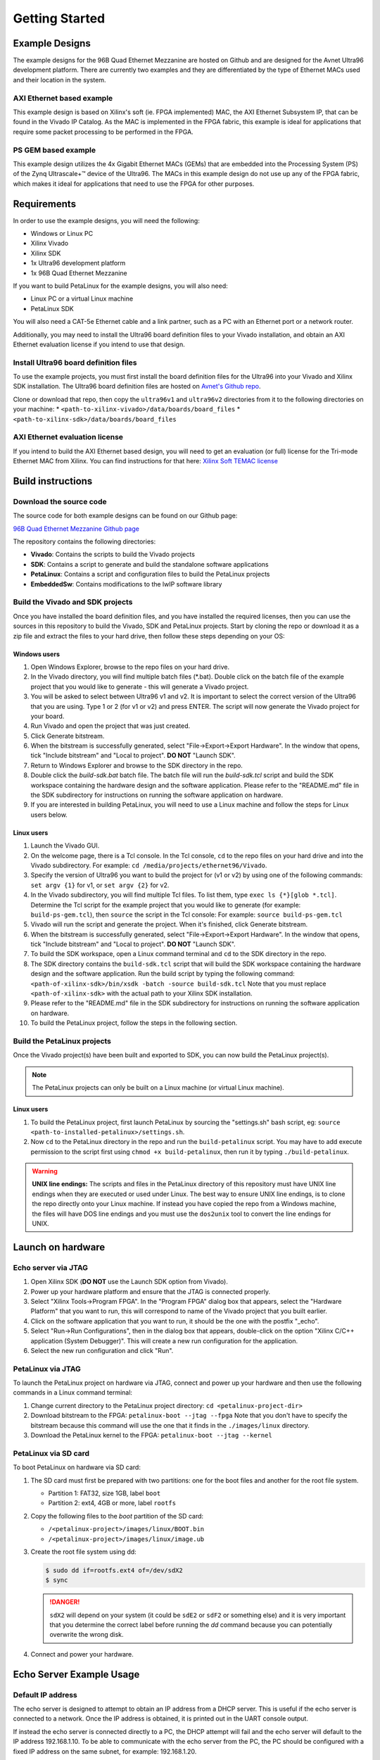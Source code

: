 ===============
Getting Started
===============

Example Designs
===============

The example designs for the 96B Quad Ethernet Mezzanine are hosted on Github and
are designed for the Avnet Ultra96 development platform. There are currently two 
examples and they are differentiated by the type of Ethernet MACs used and their 
location in the system.

AXI Ethernet based example
--------------------------

This example design is based on Xilinx's soft (ie. FPGA implemented) MAC,
the AXI Ethernet Subsystem IP, that can be found in the Vivado IP Catalog.
As the MAC is implemented in the FPGA fabric, this example is ideal for 
applications that require some packet processing to be performed in the FPGA.

PS GEM based example
--------------------

This example design utilizes the 4x Gigabit Ethernet MACs (GEMs) that are embedded
into the Processing System (PS) of the Zynq Ultrascale+™ device of the Ultra96.
The MACs in this example design do not use up any of the FPGA fabric, which
makes it ideal for applications that need to use the FPGA for other purposes.

Requirements
============

In order to use the example designs, you will need the following:

* Windows or Linux PC
* Xilinx Vivado
* Xilinx SDK
* 1x Ultra96 development platform
* 1x 96B Quad Ethernet Mezzanine

If you want to build PetaLinux for the example designs, you will also need:

* Linux PC or a virtual Linux machine
* PetaLinux SDK

You will also need a CAT-5e Ethernet cable and a link partner, such as a PC with an Ethernet port 
or a network router.

Additionally, you may need to install the Ultra96 board definition files to your Vivado 
installation, and obtain an AXI Ethernet evaluation license if you intend to use that design.

Install Ultra96 board definition files
--------------------------------------

To use the example projects, you must first install the board definition files for the Ultra96 into your Vivado
and Xilinx SDK installation. The Ultra96 board definition files are hosted on 
`Avnet's Github repo <https://github.com/Avnet/bdf>`_.

Clone or download that repo, then copy the ``ultra96v1`` and ``ultra96v2`` directories from it to the
following directories on your machine: 
* ``<path-to-xilinx-vivado>/data/boards/board_files``
* ``<path-to-xilinx-sdk>/data/boards/board_files``

AXI Ethernet evaluation license
-------------------------------

If you intend to build the AXI Ethernet based design, you will need to get an evaluation (or full)
license for the Tri-mode Ethernet MAC from Xilinx. You can find instructions for that here:
`Xilinx Soft TEMAC license <http://ethernetfmc.com/getting-a-license-for-the-xilinx-tri-mode-ethernet-mac/>`_

Build instructions
==================

Download the source code
------------------------

The source code for both example designs can be found on our Github page:

`96B Quad Ethernet Mezzanine Github page <https://github.com/fpgadeveloper/ethernet96>`_

The repository contains the following directories:

* **Vivado**: Contains the scripts to build the Vivado projects
* **SDK**: Contains a script to generate and build the standalone software applications
* **PetaLinux**: Contains a script and configuration files to build the PetaLinux projects
* **EmbeddedSw**: Contains modifications to the lwIP software library

Build the Vivado and SDK projects
---------------------------------

Once you have installed the board definition files, and you have installed the required licenses, then
you can use the sources in this repository to build the Vivado, SDK and PetaLinux projects. Start by cloning the repo 
or download it as a zip file and extract the files to your hard drive, then follow these steps depending on your OS:

Windows users
^^^^^^^^^^^^^

#. Open Windows Explorer, browse to the repo files on your hard drive.
#. In the Vivado directory, you will find multiple batch files (\*.bat).
   Double click on the batch file of the example project that you would
   like to generate - this will generate a Vivado project.
#. You will be asked to select between Ultra96 v1 and v2. It is important to select the
   correct version of the Ultra96 that you are using. Type 1 or 2 (for v1 or v2)
   and press ENTER. The script will now generate the Vivado project for your board.
#. Run Vivado and open the project that was just created.
#. Click Generate bitstream.
#. When the bitstream is successfully generated, select "File->Export->Export Hardware".
   In the window that opens, tick "Include bitstream" and "Local to project".
   **DO NOT** "Launch SDK".
#. Return to Windows Explorer and browse to the SDK directory in the repo.
#. Double click the `build-sdk.bat` batch file. The batch file will run the
   `build-sdk.tcl` script and build the SDK workspace containing the hardware
   design and the software application. Please refer to the "README.md" file in the SDK
   subdirectory for instructions on running the software application on hardware.
#. If you are interested in building PetaLinux, you will need to use a Linux machine and
   follow the steps for Linux users below.

Linux users
^^^^^^^^^^^

#. Launch the Vivado GUI.
#. On the welcome page, there is a Tcl console. In the Tcl console, ``cd`` to the repo files on your hard drive
   and into the Vivado subdirectory. For example: ``cd /media/projects/ethernet96/Vivado``.
#. Specify the version of Ultra96 you want to build the project for (v1 or v2) by 
   using one of the following commands: ``set argv {1}`` for v1, or ``set argv {2}`` for v2.
#. In the Vivado subdirectory, you will find multiple Tcl files. To list them, type ``exec ls {*}[glob *.tcl]``.
   Determine the Tcl script for the example project that you would
   like to generate (for example: ``build-ps-gem.tcl``), then ``source`` the script in the Tcl console:
   For example: ``source build-ps-gem.tcl``
#. Vivado will run the script and generate the project. When it's finished, click Generate bitstream.
#. When the bitstream is successfully generated, select "File->Export->Export Hardware".
   In the window that opens, tick "Include bitstream" and "Local to project".
   **DO NOT** "Launch SDK".
#. To build the SDK workspace, open a Linux command terminal and ``cd`` to the SDK directory in the repo.
#. The SDK directory contains the ``build-sdk.tcl`` script that will build the SDK workspace containing the hardware
   design and the software application. Run the build script by typing the following command:
   ``<path-of-xilinx-sdk>/bin/xsdk -batch -source build-sdk.tcl``
   Note that you must replace ``<path-of-xilinx-sdk>`` with the actual path to your Xilinx SDK installation.
#. Please refer to the "README.md" file in the SDK subdirectory for instructions on running the software 
   application on hardware.
#. To build the PetaLinux project, follow the steps in the following section.

Build the PetaLinux projects
----------------------------

Once the Vivado project(s) have been built and exported to SDK, you can now build the PetaLinux project(s).

.. NOTE:: The PetaLinux projects can only be built on a Linux machine (or virtual Linux machine).

Linux users
^^^^^^^^^^^

#. To build the PetaLinux project, first launch PetaLinux by sourcing the "settings.sh" bash script, 
   eg: ``source <path-to-installed-petalinux>/settings.sh``.
#. Now ``cd`` to the PetaLinux directory in the repo and run the ``build-petalinux`` 
   script. You may have to add execute permission to the script first using ``chmod +x build-petalinux``,
   then run it by typing ``./build-petalinux``.

.. WARNING:: **UNIX line endings:** The scripts and files in the PetaLinux directory of this repository must 
          have UNIX line endings when they are executed or used under Linux. The best way to ensure UNIX 
          line endings, is to clone the repo directly onto your Linux machine. If instead you have copied 
          the repo from a Windows machine, the files will have DOS line endings and
          you must use the ``dos2unix`` tool to convert the line endings for UNIX.

Launch on hardware
==================

Echo server via JTAG
--------------------

#. Open Xilinx SDK (**DO NOT** use the Launch SDK option from Vivado).
#. Power up your hardware platform and ensure that the JTAG is connected properly.
#. Select "Xilinx Tools->Program FPGA". In the "Program FPGA" dialog box that appears, select the
   "Hardware Platform" that you want to run, this will correspond to name of the Vivado project that
   you built earlier.
#. Click on the software application that you want to run, it should be the one with the postfix "_echo".
#. Select "Run->Run Configurations", then in the dialog box that appears, double-click on the option
   "Xilinx C/C++ application (System Debugger)". This will create a new run configuration for the application.
#. Select the new run configuration and click "Run".



PetaLinux via JTAG
------------------

To launch the PetaLinux project on hardware via JTAG, connect and power up your hardware and then
use the following commands in a Linux command terminal:

#. Change current directory to the PetaLinux project directory: ``cd <petalinux-project-dir>``
#. Download bitstream to the FPGA: ``petalinux-boot --jtag --fpga``
   Note that you don't have to specify the bitstream because this command will use the one that it finds
   in the ``./images/linux`` directory.
#. Download the PetaLinux kernel to the FPGA: ``petalinux-boot --jtag --kernel``

PetaLinux via SD card
---------------------

To boot PetaLinux on hardware via SD card:

#. The SD card must first be prepared with two partitions: one for the boot files and another 
   for the root file system.

   * Partition 1: FAT32, size 1GB, label ``boot``
   * Partition 2: ext4, 4GB or more, label ``rootfs``

#. Copy the following files to the `boot` partition of the SD card:

   * ``/<petalinux-project>/images/linux/BOOT.bin``
   * ``/<petalinux-project>/images/linux/image.ub``

#. Create the root file system using dd:

   .. code-block:: console
   
      $ sudo dd if=rootfs.ext4 of=/dev/sdX2
      $ sync
   
   .. DANGER:: ``sdX2`` will depend on your system (it could be ``sdE2`` or ``sdF2`` or something else) and
       it is very important that you determine the correct label before running the `dd` command because
       you can potentially overwrite the wrong disk.

#. Connect and power your hardware.


Echo Server Example Usage
=========================

Default IP address
------------------

The echo server is designed to attempt to obtain an IP address from a DHCP server. This is useful
if the echo server is connected to a network. Once the IP address is obtained, it is printed out
in the UART console output.

If instead the echo server is connected directly to a PC, the DHCP attempt will fail and the echo
server will default to the IP address 192.168.1.10. To be able to communicate with the echo server
from the PC, the PC should be configured with a fixed IP address on the same subnet, for example:
192.168.1.20.

Ping the port
-------------

The echo server can be "pinged" from a connected PC, or if connected to a network, from
another device on the network. The UART console output will tell you what the IP address of the 
echo server is. To ping the echo server, use the ``ping`` command from a command console.

For example: ``ping 192.168.1.10``

Change the targetted port
-------------------------

The echo server example design currently can only target one Ethernet port at a time.
Selection of the Ethernet port can be changed by modifying the defines contained in the
``platform_config.h`` file in the application sources. Set ``PLATFORM_EMAC_BASEADDR``
to one of the following values:

For designs using the GEMs:

* Port 0: ``XPAR_XEMACPS_0_BASEADDR``
* Port 1: ``XPAR_XEMACPS_1_BASEADDR``
* Port 2: ``XPAR_XEMACPS_2_BASEADDR``
* Port 3: ``XPAR_XEMACPS_3_BASEADDR``

For designs using AXI Ethernet:

* Port 0: ``XPAR_AXIETHERNET_0_BASEADDR``
* Port 1: ``XPAR_AXIETHERNET_1_BASEADDR``
* Port 2: ``XPAR_AXIETHERNET_2_BASEADDR``
* Port 3: ``XPAR_AXIETHERNET_2_BASEADDR``


PetaLinux Example Usage
=======================

In the PetaLinux projects, the Ethernet ports are assigned to the network interfaces *eth0-eth3* as follows:

* **eth0**: Port 0
* **eth1**: Port 1
* **eth2**: Port 2
* **eth3**: Port 3

The following examples demonstrate how to use these network interfaces to configure the Ethernet ports for
use in PetaLinux.

Enable port
-----------
In this example we enable port 0 (eth0).

.. code-block:: console

    root@ps_gem:~# ifconfig eth0 up
    [  209.778955] TI DP83867 ff0b0000.mdio-mii:03: attached PHY driver [TI DP83867] (mii_bus:phy_addr=ff0b0000.mdio-mii:03, irq=POLL)
    [  209.793249] pps pps1: new PPS source ptp1
    [  209.797193] macb ff0b0000.ethernet: gem-ptp-timer ptp clock registered.
    [  209.803995] IPv6: ADDRCONF(NETDEV_UP): eth0: link is not ready
    [  213.868935] macb ff0b0000.ethernet eth0: link up (1000/Full)
    [  213.874547] IPv6: ADDRCONF(NETDEV_CHANGE): eth0: link becomes ready
 
Enable port with fixed IP address
---------------------------------
In this example we enable port 1 (eth1) with a fixed IP address.

.. code-block:: console

    root@ps_gem:~# ifconfig eth1 192.168.2.19 up
    [  209.778955] TI DP83867 ff0b0000.mdio-mii:03: attached PHY driver [TI DP83867] (mii_bus:phy_addr=ff0b0000.mdio-mii:03, irq=POLL)
    [  209.793249] pps pps1: new PPS source ptp1
    [  209.797193] macb ff0c0000.ethernet: gem-ptp-timer ptp clock registered.
    [  209.803995] IPv6: ADDRCONF(NETDEV_UP): eth1: link is not ready
    [  213.868935] macb ff0c0000.ethernet eth1: link up (1000/Full)
    [  213.874547] IPv6: ADDRCONF(NETDEV_CHANGE): eth1: link becomes ready

Check status of a port with ethtool
-----------------------------------
In this example we check the status of port 2 (eth2) with "ethtool".

.. code-block:: console

    root@ps_gem:~# ethtool eth2
    Settings for eth2:
            Supported ports: [ TP MII ]
            Supported link modes:   10baseT/Half 10baseT/Full
                                    100baseT/Half 100baseT/Full
                                    1000baseT/Half 1000baseT/Full
            Supported pause frame use: No
            Supports auto-negotiation: Yes
            Advertised link modes:  10baseT/Half 10baseT/Full
                                    100baseT/Half 100baseT/Full
                                    1000baseT/Half 1000baseT/Full
            Advertised pause frame use: No
            Advertised auto-negotiation: Yes
            Link partner advertised link modes:  10baseT/Half 10baseT/Full
                                                 100baseT/Half 100baseT/Full
                                                 1000baseT/Full
            Link partner advertised pause frame use: No
            Link partner advertised auto-negotiation: Yes
            Speed: 1000Mb/s
            Duplex: Full
            Port: MII
            PHYAD: 1
            Transceiver: internal
            Auto-negotiation: on
            Link detected: yes

Ping link partner using specific port
-------------------------------------
In this example we ping the link partner from port 1 (eth1).

.. code-block:: console

    root@ps_gem:~# ping -I eth1 192.168.1.10
    PING 192.168.1.10 (192.168.1.10): 56 data bytes
    64 bytes from 192.168.1.10: seq=0 ttl=128 time=0.939 ms
    64 bytes from 192.168.1.10: seq=1 ttl=128 time=0.496 ms
    64 bytes from 192.168.1.10: seq=2 ttl=128 time=0.486 ms
    64 bytes from 192.168.1.10: seq=3 ttl=128 time=0.485 ms
    64 bytes from 192.168.1.10: seq=4 ttl=128 time=0.501 ms
    ^C
    --- 192.168.1.10 ping statistics ---
    5 packets transmitted, 5 packets received, 0% packet loss
    round-trip min/avg/max = 0.485/0.581/0.939 ms

Check port configuration
------------------------
In this example we check the configuration of port 1 (eth1).

.. code-block:: console

    root@ps_gem:~# ifconfig eth1
    eth1      Link encap:Ethernet  HWaddr 00:0A:35:00:01:23
              inet addr:192.168.1.11  Bcast:192.168.1.255  Mask:255.255.255.0
              inet6 addr: fe80::20a:35ff:fe00:123%4294741717/64 Scope:Link
              UP BROADCAST RUNNING MULTICAST  MTU:1500  Metric:1
              RX packets:148 errors:0 dropped:0 overruns:0 frame:0
              TX packets:74 errors:0 dropped:0 overruns:0 carrier:0
              collisions:0 txqueuelen:1000
              RX bytes:17567 (17.1 KiB)  TX bytes:12943 (12.6 KiB)
              Interrupt:31

